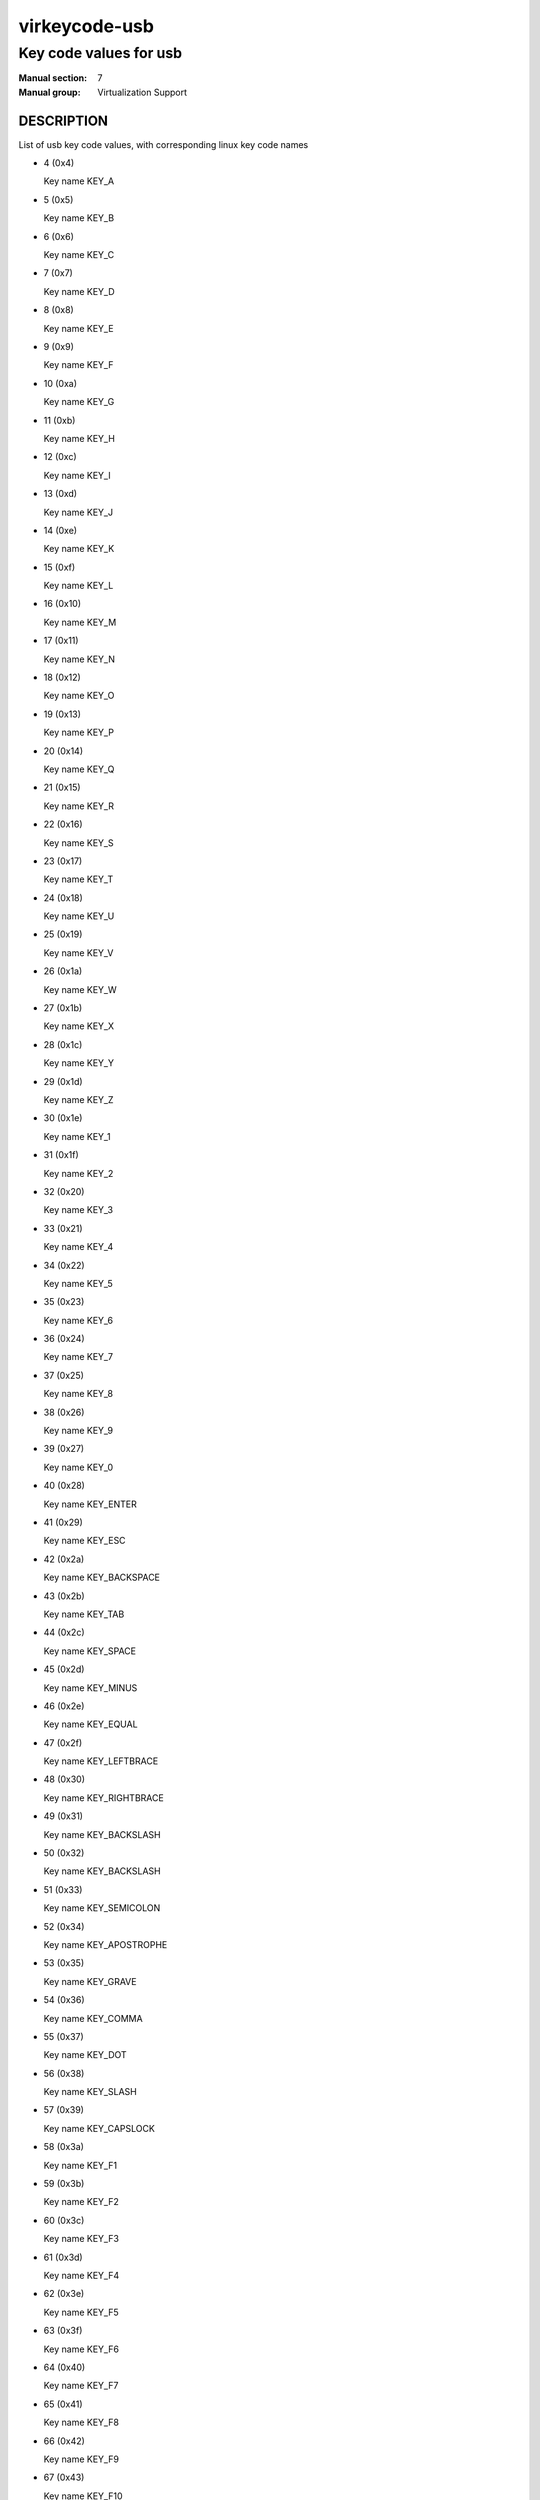 ..
   This file is auto-generated from keymaps.csv
   Database checksum sha256(17dc82ff9a58c779b5d25adc6ef862d26d92036498a7a0237af3128cb1890ee6)
   To re-generate, run:
     keymap-gen code-docs --lang=rst --title=virkeycode-usb --subtitle=Key code values for usb keymaps.csv usb

==============
virkeycode-usb
==============

-----------------------
Key code values for usb
-----------------------

:Manual section: 7
:Manual group: Virtualization Support

DESCRIPTION
===========
List of usb key code values, with corresponding linux key code names

* 4 (0x4)

  Key name KEY_A

* 5 (0x5)

  Key name KEY_B

* 6 (0x6)

  Key name KEY_C

* 7 (0x7)

  Key name KEY_D

* 8 (0x8)

  Key name KEY_E

* 9 (0x9)

  Key name KEY_F

* 10 (0xa)

  Key name KEY_G

* 11 (0xb)

  Key name KEY_H

* 12 (0xc)

  Key name KEY_I

* 13 (0xd)

  Key name KEY_J

* 14 (0xe)

  Key name KEY_K

* 15 (0xf)

  Key name KEY_L

* 16 (0x10)

  Key name KEY_M

* 17 (0x11)

  Key name KEY_N

* 18 (0x12)

  Key name KEY_O

* 19 (0x13)

  Key name KEY_P

* 20 (0x14)

  Key name KEY_Q

* 21 (0x15)

  Key name KEY_R

* 22 (0x16)

  Key name KEY_S

* 23 (0x17)

  Key name KEY_T

* 24 (0x18)

  Key name KEY_U

* 25 (0x19)

  Key name KEY_V

* 26 (0x1a)

  Key name KEY_W

* 27 (0x1b)

  Key name KEY_X

* 28 (0x1c)

  Key name KEY_Y

* 29 (0x1d)

  Key name KEY_Z

* 30 (0x1e)

  Key name KEY_1

* 31 (0x1f)

  Key name KEY_2

* 32 (0x20)

  Key name KEY_3

* 33 (0x21)

  Key name KEY_4

* 34 (0x22)

  Key name KEY_5

* 35 (0x23)

  Key name KEY_6

* 36 (0x24)

  Key name KEY_7

* 37 (0x25)

  Key name KEY_8

* 38 (0x26)

  Key name KEY_9

* 39 (0x27)

  Key name KEY_0

* 40 (0x28)

  Key name KEY_ENTER

* 41 (0x29)

  Key name KEY_ESC

* 42 (0x2a)

  Key name KEY_BACKSPACE

* 43 (0x2b)

  Key name KEY_TAB

* 44 (0x2c)

  Key name KEY_SPACE

* 45 (0x2d)

  Key name KEY_MINUS

* 46 (0x2e)

  Key name KEY_EQUAL

* 47 (0x2f)

  Key name KEY_LEFTBRACE

* 48 (0x30)

  Key name KEY_RIGHTBRACE

* 49 (0x31)

  Key name KEY_BACKSLASH

* 50 (0x32)

  Key name KEY_BACKSLASH

* 51 (0x33)

  Key name KEY_SEMICOLON

* 52 (0x34)

  Key name KEY_APOSTROPHE

* 53 (0x35)

  Key name KEY_GRAVE

* 54 (0x36)

  Key name KEY_COMMA

* 55 (0x37)

  Key name KEY_DOT

* 56 (0x38)

  Key name KEY_SLASH

* 57 (0x39)

  Key name KEY_CAPSLOCK

* 58 (0x3a)

  Key name KEY_F1

* 59 (0x3b)

  Key name KEY_F2

* 60 (0x3c)

  Key name KEY_F3

* 61 (0x3d)

  Key name KEY_F4

* 62 (0x3e)

  Key name KEY_F5

* 63 (0x3f)

  Key name KEY_F6

* 64 (0x40)

  Key name KEY_F7

* 65 (0x41)

  Key name KEY_F8

* 66 (0x42)

  Key name KEY_F9

* 67 (0x43)

  Key name KEY_F10

* 68 (0x44)

  Key name KEY_F11

* 69 (0x45)

  Key name KEY_F12

* 70 (0x46)

  Key name KEY_SYSRQ

* 71 (0x47)

  Key name KEY_SCROLLLOCK

* 72 (0x48)

  Key name KEY_PAUSE

* 73 (0x49)

  Key name KEY_INSERT

* 74 (0x4a)

  Key name KEY_HOME

* 75 (0x4b)

  Key name KEY_PAGEUP

* 76 (0x4c)

  Key name KEY_DELETE

* 77 (0x4d)

  Key name KEY_END

* 78 (0x4e)

  Key name KEY_PAGEDOWN

* 79 (0x4f)

  Key name KEY_RIGHT

* 80 (0x50)

  Key name KEY_LEFT

* 81 (0x51)

  Key name KEY_DOWN

* 82 (0x52)

  Key name KEY_UP

* 83 (0x53)

  Key name KEY_NUMLOCK

* 84 (0x54)

  Key name KEY_KPSLASH

* 85 (0x55)

  Key name KEY_KPASTERISK

* 86 (0x56)

  Key name KEY_KPMINUS

* 87 (0x57)

  Key name KEY_KPPLUS

* 88 (0x58)

  Key name KEY_KPENTER

* 89 (0x59)

  Key name KEY_KP1

* 90 (0x5a)

  Key name KEY_KP2

* 91 (0x5b)

  Key name KEY_KP3

* 92 (0x5c)

  Key name KEY_KP4

* 93 (0x5d)

  Key name KEY_KP5

* 94 (0x5e)

  Key name KEY_KP6

* 95 (0x5f)

  Key name KEY_KP7

* 96 (0x60)

  Key name KEY_KP8

* 97 (0x61)

  Key name KEY_KP9

* 98 (0x62)

  Key name KEY_KP0

* 99 (0x63)

  Key name KEY_KPDOT

* 100 (0x64)

  Key name KEY_102ND

* 101 (0x65)

  Key name KEY_COMPOSE

* 102 (0x66)

  Key name KEY_POWER

* 103 (0x67)

  Key name KEY_KPEQUAL

* 104 (0x68)

  Key name KEY_F13

* 105 (0x69)

  Key name KEY_F14

* 106 (0x6a)

  Key name KEY_F15

* 107 (0x6b)

  Key name KEY_F16

* 108 (0x6c)

  Key name KEY_F17

* 109 (0x6d)

  Key name KEY_F18

* 110 (0x6e)

  Key name KEY_F19

* 111 (0x6f)

  Key name KEY_F20

* 112 (0x70)

  Key name KEY_F21

* 113 (0x71)

  Key name KEY_F22

* 114 (0x72)

  Key name KEY_F23

* 115 (0x73)

  Key name KEY_F24

* 116 (0x74)

  Key name KEY_OPEN

* 117 (0x75)

  Key name KEY_HELP

* 118 (0x76)

  Key name KEY_MENU

* 119 (0x77)

  Key name KEY_FRONT

* 120 (0x78)

  Key name KEY_STOP

* 121 (0x79)

  Key name KEY_AGAIN

* 122 (0x7a)

  Key name KEY_UNDO

* 123 (0x7b)

  Key name KEY_CUT

* 124 (0x7c)

  Key name KEY_COPY

* 125 (0x7d)

  Key name KEY_PASTE

* 126 (0x7e)

  Key name KEY_FIND

* 127 (0x7f)

  Key name KEY_MUTE

* 128 (0x80)

  Key name KEY_VOLUMEUP

* 129 (0x81)

  Key name KEY_VOLUMEDOWN

* 133 (0x85)

  Key name KEY_KPCOMMA

* 135 (0x87)

  Key name KEY_RO

* 136 (0x88)

  Key name KEY_KATAKANAHIRAGANA

* 137 (0x89)

  Key name KEY_YEN

* 138 (0x8a)

  Key name KEY_HENKAN

* 139 (0x8b)

  Key name KEY_MUHENKAN

* 140 (0x8c)

  Key name KEY_KPJPCOMMA

* 144 (0x90)

  Key name KEY_HANGEUL

* 145 (0x91)

  Key name KEY_HANJA

* 146 (0x92)

  Key name KEY_KATAKANA

* 147 (0x93)

  Key name KEY_HIRAGANA

* 148 (0x94)

  Key name KEY_ZENKAKUHANKAKU

* 182 (0xb6)

  Key name KEY_KPLEFTPAREN

* 183 (0xb7)

  Key name KEY_KPRIGHTPAREN

* 224 (0xe0)

  Key name KEY_LEFTCTRL

* 225 (0xe1)

  Key name KEY_LEFTSHIFT

* 226 (0xe2)

  Key name KEY_LEFTALT

* 227 (0xe3)

  Key name KEY_LEFTMETA

* 228 (0xe4)

  Key name KEY_RIGHTCTRL

* 229 (0xe5)

  Key name KEY_RIGHTSHIFT

* 230 (0xe6)

  Key name KEY_RIGHTALT

* 231 (0xe7)

  Key name KEY_RIGHTMETA

* 232 (0xe8)

  Key name KEY_PLAYPAUSE

* 233 (0xe9)

  Key name KEY_STOPCD

* 234 (0xea)

  Key name KEY_PREVIOUSSONG

* 235 (0xeb)

  Key name KEY_NEXTSONG

* 236 (0xec)

  Key name KEY_EJECTCD

* 237 (0xed)

  Key name KEY_VOLUMEUP

* 238 (0xee)

  Key name KEY_VOLUMEDOWN

* 239 (0xef)

  Key name KEY_MUTE

* 240 (0xf0)

  Key name KEY_WWW

* 241 (0xf1)

  Key name KEY_BACK

* 242 (0xf2)

  Key name KEY_FORWARD

* 243 (0xf3)

  Key name KEY_STOP

* 244 (0xf4)

  Key name KEY_FIND

* 245 (0xf5)

  Key name KEY_SCROLLUP

* 246 (0xf6)

  Key name KEY_SCROLLDOWN

* 247 (0xf7)

  Key name KEY_EDIT

* 248 (0xf8)

  Key name KEY_SLEEP

* 249 (0xf9)

  Key name KEY_SCREENLOCK

* 250 (0xfa)

  Key name KEY_REFRESH

* 251 (0xfb)

  Key name KEY_CALC


